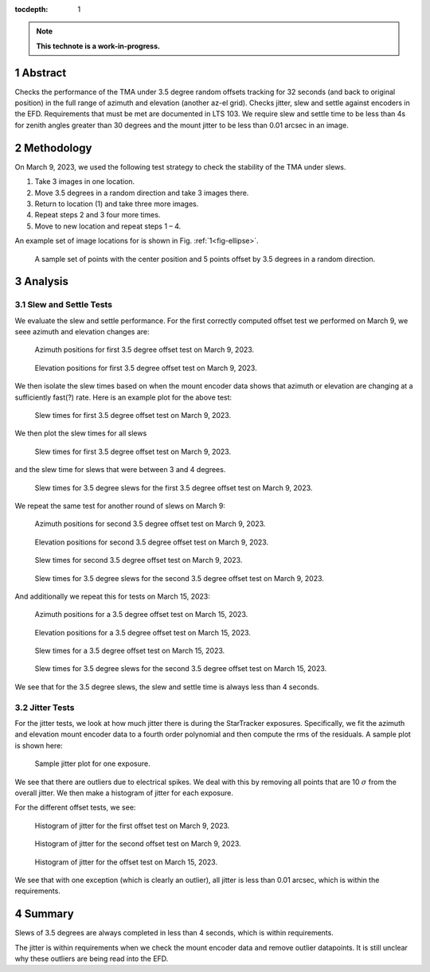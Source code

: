 :tocdepth: 1

.. sectnum::

.. Metadata such as the title, authors, and description are set in metadata.yaml

.. TODO: Delete the note below before merging new content to the main branch.

.. note::

   **This technote is a work-in-progress.**

Abstract
========

Checks the performance of the TMA under 3.5 degree random offsets tracking for 32 seconds (and back to original position) in the full range of azimuth and elevation (another az-el grid).  Checks jitter, slew and settle against encoders in the EFD. Requirements that must be met are documented in LTS 103. We require slew and settle time to be less than 4s for zenith angles greater than 30 degrees and the mount jitter to be less than 0.01 arcsec in an image. 


Methodology
===========

On March 9, 2023, we used the following test strategy to check the stability of the TMA under slews.

1. Take 3 images in one location.
2. Move 3.5 degrees in a random direction and take 3 images there.
3. Return to location (1) and take three more images.
4. Repeat steps 2 and 3 four more times.
5. Move to new location and repeat steps 1 – 4.

An example set of image locations for is shown in Fig. :ref:`1<fig-ellipse>`.

.. figure:: /_static/ellipse.png
    :name: fig-ellipse

    A sample set of points with the center position and 5 points offset by 3.5 degrees in a random direction.

Analysis
========

Slew and Settle Tests
---------------------

We evaluate the slew and settle performance.  For the first correctly computed offset test we performed on March 9, we seee azimuth and elevation changes are:

.. figure:: /_static/Az_1.png
    :name: fig-az-1

    Azimuth positions for first 3.5 degree offset test on March 9, 2023.

.. figure:: /_static/El_1.png
    :name: fig-el-1

    Elevation positions for first 3.5 degree offset test on March 9, 2023.

We then isolate the slew times based on when the mount encoder data shows that azimuth or elevation are changing at a sufficiently fast(?) rate. Here is an example plot for the above test:

.. figure:: /_static/slew_pos_1.png
    :name: fig-slew-pos

    Slew times for first 3.5 degree offset test on March 9, 2023.

We then plot the slew times for all slews

.. figure:: /_static/Slew_all_1.png
    :name: fig-slew-all-1

    Slew times for first 3.5 degree offset test on March 9, 2023.

and the slew time for slews that were between 3 and 4 degrees.

.. figure:: /_static/Slew_3_5_1.png
    :name: fig-slew-3.5-1

    Slew times for 3.5 degree slews for the first 3.5 degree offset test on March 9, 2023.


We repeat the same test for another round of slews on March 9:

.. figure:: /_static/az_2.png
    :name: fig-az-2

    Azimuth positions for second 3.5 degree offset test on March 9, 2023.

.. figure:: /_static/el_2.png
    :name: fig-el-2

    Elevation positions for second 3.5 degree offset test on March 9, 2023.

.. figure:: /_static/Slew_all_2.png
    :name: fig-slew-all-2

    Slew times for second 3.5 degree offset test on March 9, 2023.

.. figure:: /_static/Slew_3_5_2.png
    :name: fig-slew-3.5-2

    Slew times for 3.5 degree slews for the second 3.5 degree offset test on March 9, 2023.

And additionally we repeat this for tests on March 15, 2023:

.. figure:: /_static/az_3.png
    :name: fig-az-3

    Azimuth positions for a 3.5 degree offset test on March 15, 2023.

.. figure:: /_static/el_3.png
    :name: fig-el-3

    Elevation positions for a 3.5 degree offset test on March 15, 2023.

.. figure:: /_static/Slew_all_3.png
    :name: fig-slew-all-3

    Slew times for a 3.5 degree offset test on March 15, 2023.

.. figure:: /_static/Slew_3_5_3.png
    :name: fig-slew-3.5-3

    Slew times for 3.5 degree slews for the second 3.5 degree offset test on March 15, 2023.


We see that for the 3.5 degree slews, the slew and settle time is always less than 4 seconds.

Jitter Tests
------------

For the jitter tests, we look at how much jitter there is during the StarTracker exposures. Specifically, we fit the azimuth and elevation mount encoder data to a fourth order polynomial and then compute the rms of the residuals. A sample plot is shown here:

.. figure:: /_static/jitter_sample.png
    :name: fig-jitter-sample

    Sample jitter plot for one exposure.


We see that there are outliers due to electrical spikes. We deal with this by removing all points that are 10 :math:`\sigma` from the overall jitter. We then make a histogram of jitter for each exposure.

For the different offset tests, we see:

.. figure:: /_static/jitter_1.png
    :name: fig-jitter-1

    Histogram of jitter for the first offset test on March 9, 2023.

.. figure:: /_static/jitter_2.png
    :name: fig-jitter-2

    Histogram of jitter for the second offset test on March 9, 2023.

.. figure:: /_static/jitter_3.png
    :name: fig-jitter-3

    Histogram of jitter for the offset test on March 15, 2023.

We see that with one exception (which is clearly an outlier), all jitter is less than 0.01 arcsec, which is within the requirements.

Summary
=======

Slews of 3.5 degrees are always completed in less than 4 seconds, which is within requirements.

The jitter is within requirements when we check the mount encoder data and remove outlier datapoints. It is still unclear why these outliers are being read into the EFD.

.. Make in-text citations with: :cite:`bibkey`.
.. Uncomment to use citations
.. .. rubric:: References
.. 
.. .. bibliography:: local.bib lsstbib/books.bib lsstbib/lsst.bib lsstbib/lsst-dm.bib lsstbib/refs.bib lsstbib/refs_ads.bib
..    :style: lsst_aa
